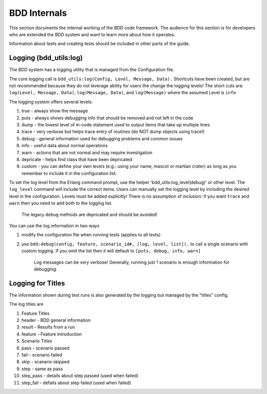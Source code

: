 BDD Internals
~~~~~~~~~~~~~

This section documents the internal working of the BDD code framework.
The audience for this section is for developers who are extended the BDD
system and want to learn more about how it operates.

Information about tests and creating tests should be included in other
parts of the guide.

Logging (bdd\_utils:log)
^^^^^^^^^^^^^^^^^^^^^^^^

The BDD system has a logging utility that is managed from the
Configuration file.

The core logging call is
``bdd_utils:log(Config, Level, Message, Data).`` Shortcuts have been
created, but are not recommended because they do not leverage ability
for users the change the logging levels! The short cuts are:
``log(Level, Message, Data)``, ``log(Message, Data)``, and
``log(Message)`` where the assumed Level is ``info``

The logging system offers several levels:

1. true - always show the message
2. puts - always shows debugging info that should be removed and not
   left in the code
3. dump - the lowest level of in-code statement used to output items
   that take up multiple lines
4. trace - very verbose but helps trace entry of routines (do NOT dump
   objects using trace!)
5. debug - general information used for debugging problems and common
   issues
6. info - useful data about normal operations
7. warn - actions that are not normal and may require investigation
8. depricate - helps find class that have been depricated
9. custom - you can define your own levels (e.g.: using your name,
   mascot or martian crater) as long as you remember to include it in
   the configuration list.

To set the log level from the Erlang command prompt, use the helper
'bdd\_utils:log\_level(debug)' or other level. The ``log_level`` command
will include the correct items. Users can manually set the logging level
by including the desired level in the configuration. Levels must be
added explicitly! There is no assumption of inclusion: if you want
``trace`` and ``warn`` then you need to add both to the logging list.

    The legacy ``debug`` methods are depricated and should be avoided!

You can use the log information in two ways

1. modify the configuration file when running tests (applies to all
   tests)
2. use ``bdd:debug(config, feature, scenario_id#, [log, level, list]).``
   to call a single scenario with custom logging. If you omit the list
   then it will default to ``[puts, debug, info, warn]``

    Log messages can be very verbose! Generally, running just 1 scenario
    is enough information for debugging.

Logging for Titles
^^^^^^^^^^^^^^^^^^

The information shown during test runs is also generated by the logging
but managed by the "titles" config.

The log titles are

1.  Feature Titles
2.  header - BDD general information
3.  result - Results from a run
4.  feature - Feature introduction
5.  Scenario Titles
6.  pass - scenario passed
7.  fail - scenario failed
8.  skip - scanario skipped
9.  step - same as pass
10. step\_pass - details about step passed (used when failed)
11. step\_fail - defails about step failed (used when failed)

